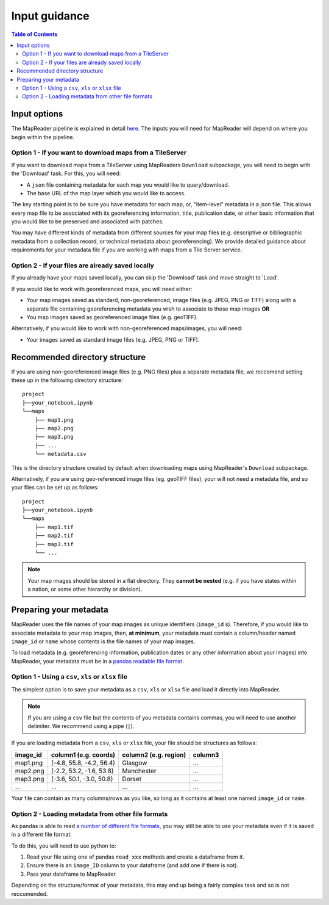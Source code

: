 Input guidance
===============

.. contents:: Table of Contents
    :depth: 2
    :local:

Input options
--------------

The MapReader pipeline is explained in detail `here <https://mapreader.readthedocs.io/en/latest/About.html>`__.
The inputs you will need for MapReader will depend on where you begin within the pipeline.

Option 1 - If you want to download maps from a TileServer
~~~~~~~~~~~~~~~~~~~~~~~~~~~~~~~~~~~~~~~~~~~~~~~~~~~~~~~~~~~

If you want to download maps from a TileServer using MapReaders ``Download`` subpackage, you will need to begin with the 'Download' task. 
For this, you will need:

* A ``json`` file containing metadata for each map you would like to query/download. 
* The base URL of the map layer which you would like to access.

.. TODO: RW - Unsure if the below is true so will need to check. Leaving for now.

The key starting point is to be sure you have metadata for each map, or, "item-level" metadata in a json file. 
This allows every map file to be associated with its georeferencing information, title, publication date, or other basic information that you would like to be preserved and associated with patches.

You may have different kinds of metadata from different sources for your map files (e.g. descriptive or bibliographic metadata from a collection record, or technical metadata about georeferencing). 
We provide detailed guidance about requirements for your metadata file if you are working with maps from a Tile Server service.


.. comment: TODO add guidance about metadata requirement for other file types (not tile server) (Rosie) - need column in metadata that corresponds to image id in images object.

Option 2 - If your files are already saved locally
~~~~~~~~~~~~~~~~~~~~~~~~~~~~~~~~~~~~~~~~~~~~~~~~~~~

If you already have your maps saved locally, you can skip the 'Download' task and move straight to 'Load'.

If you would like to work with georeferenced maps, you will need either:

* Your map images saved as standard, non-georeferenced, image files (e.g. JPEG, PNG or TIFF) along with a separate file containing georeferencing metadata you wish to associate to these map images **OR**
* You map images saved as georeferenced image files (e.g. geoTIFF).

Alternatively, if you would like to work with non-georeferenced maps/images, you will need:

* Your images saved as standard image files (e.g. JPEG, PNG or TIFF).

Recommended directory structure
--------------------------------

If you are using non-georeferenced image files (e.g. PNG files) plus a separate metadata file, we reccomend setting these up in the following directory structure:

::

    project
    ├──your_notebook.ipynb
    └──maps        
        ├── map1.png
        ├── map2.png
        ├── map3.png
        ├── ...
        └── metadata.csv
    
This is the directory structure created by default when downloading maps using MapReader's ``Download`` subpackage.

Alternatively, if you are using geo-referenced image files (eg. geoTIFF files), your will not need a metadata file, and so your files can be set up as follows: 

::

    project
    ├──your_notebook.ipynb
    └──maps        
        ├── map1.tif
        ├── map2.tif
        ├── map3.tif
        └── ...


.. note:: Your map images should be stored in a flat directory. They **cannot be nested** (e.g. if you have states within a nation, or some other hierarchy or division).

.. comment: TODO - Katie to add comment about user needing to have maps accessible either in cloud storage (Azure, etc.) or locally.

Preparing your metadata
------------------------

MapReader uses the file names of your map images as unique identifiers (``image_id`` s).
Therefore, if you would like to associate metadata to your map images, then, **at minimum**, your metadata must contain a column/header named ``image_id`` or ``name`` whose contents is the file names of your map images.

To load metadata (e.g. georeferencing information, publication dates or any other information about your images) into MapReader, your metadata must be in a `pandas readable file format <https://pandas.pydata.org/>`_.


Option 1 - Using a ``csv``, ``xls`` or ``xlsx`` file
~~~~~~~~~~~~~~~~~~~~~~~~~~~~~~~~~~~~~~~~~~~~~~~~~~~~~

The simplest option is to save your metadata as a ``csv``, ``xls`` or ``xlsx`` file and load it directly into MapReader.

.. note:: If you are using a ``csv`` file but the contents of you metadata contains commas, you will need to use another delimiter. We recommend using a pipe (``|``).

If you are loading metadata from a ``csv``, ``xls`` or ``xlsx`` file, your file should be structures as follows:

+-----------+-----------------------------+------------------------+--------------+
| image_id  | column1 (e.g. coords)       | column2 (e.g. region)  | column3      |
+===========+=============================+========================+==============+
| map1.png  | (-4.8, 55.8, -4.2, 56.4)    | Glasgow                | ...          |
+-----------+-----------------------------+------------------------+--------------+
| map2.png  | (-2.2, 53.2, -1.6, 53.8)    | Manchester             | ...          |
+-----------+-----------------------------+------------------------+--------------+
| map3.png  | (-3.6, 50.1, -3.0, 50.8)    | Dorset                 | ...          |
+-----------+-----------------------------+------------------------+--------------+
| ...       | ...                         | ...                    | ...          |
+-----------+-----------------------------+------------------------+--------------+

Your file can contain as many columns/rows as you like, so long as it contains at least one named ``image_id`` or ``name``.

Option 2 - Loading metadata from other file formats
~~~~~~~~~~~~~~~~~~~~~~~~~~~~~~~~~~~~~~~~~~~~~~~~~~~~~

As pandas is able to read `a number of different file formats <https://pandas.pydata.org/docs/user_guide/io.html>`_, you may still be able to use your metadata even if it is saved in a different file format.

To do this, you will need to use python to:

1. Read your file using one of pandas ``read_xxx`` methods and create a dataframe from it.
2. Ensure there is an ``image_ID`` column to your dataframe (and add one if there is not).
3. Pass your dataframe to MapReader.

Depending on the structure/format of your metadata, this may end up being a fairly complex task and so is not reccomended.